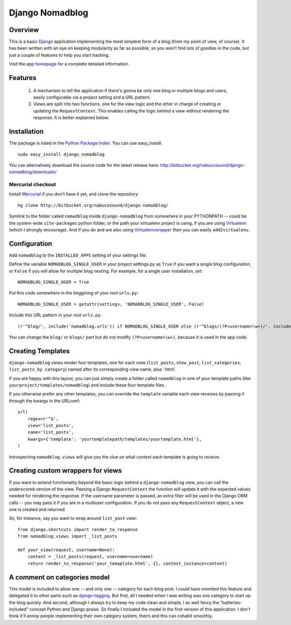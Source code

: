 .. _overview:

================
Django Nomadblog
================


Overview
========

This is a basic Django_ application implementing the most simplest form of a blog (from my point of view, of course). It has been written with an eye on keeping modularity as far as possible, so you won't find lots of goodies in the code, but just a couple of features to help you start hacking. 

Visit the app homepage_ for a complete detailed information.

.. _homepage: http://nomadblue.com/projects/django-nomadblog/

Features
========

 1. A mechanism to tell the application if there's gonna be only one blog or multiple blogs and users, easily configurable via a project setting and a URL pattern.
 2. Views are split into two functions, one for the view logic and the other in charge of creating or updating the ``RequestContext``. This enables calling the logic behind a view without rendering the response. It is better explained below.

.. _Django: http://www.djangoproject.com/


Installation
============

The package is listed in the `Python Package Index`_. You can use easy_install::

    sudo easy_install django_nomadblog

You can alternatively download the source code for the latest release here: http://bitbucket.org/nabucosound/django-nomadblog/downloads/

.. _Python Package Index: http://pypi.python.org/

Mercurial checkout
------------------

Install Mercurial_ if you don't have it yet, and clone the repository::

    hg clone http://bitbucket.org/nabucosound/django-nomadblog/
    
Symlink to the folder called ``nomadblog`` inside ``django-nomadblog`` from somewhere in your PYTHONPATH -- could be the system-wide ``site-packages`` python folder, or the path your virtualenv project is using, if you are using Virtualenv_ (which I strongly encourage). And if you do and are also using Virtualenvwrapper_ then you can easily ``add2virtualenv``.

.. _Mercurial: http://www.selenic.com/mercurial/
.. _Virtualenv: http://pypi.python.org/pypi/virtualenv/
.. _Virtualenvwrapper: http://www.doughellmann.com/projects/virtualenvwrapper/


Configuration
=============

Add ``nomadblog`` to the ``INSTALLED_APPS`` setting of your settings file.

Define the variable ``NOMADBLOG_SINGLE_USER`` in your project settings.py as ``True`` if you want a single blog configuration, or ``False`` if you will allow for multiple blog nesting. For example, for a single user installation, set::

    NOMADBLOG_SINGLE_USER = True

Put this code somewhere in the beggining of your root ``urls.py``::

    NOMADBLOG_SINGLE_USER = getattr(settings, 'NOMADBLOG_SINGLE_USER', False)

Include this URL pattern in your root ``urls.py``::

  (r'^blog/', include('nomadblog.urls')) if NOMADBLOG_SINGLE_USER else (r'^blogs/(?P<username>\w+)/', include('nomadblog.urls'))

You can change the ``blog/`` or ``blogs/`` part but do not modify ``(?P<username>\w+)``, because it is used in the app code.


Creating Templates
==================

``django-nomadblog`` views render four templates, one for each view (``list_posts``, ``show_post``, ``list_categories``, ``list_posts_by category``) named after its corresponding view name, plus '.html'.

If you are happy with this layout, you can just simply create a folder called ``nomadblog`` in one of your template paths (like ``yourproject/templates/nomadblog``) and include these four template files.

If you otherwise prefer any other templates, you can override the ``template`` variable each view receives by passing it through the kwargs in the URLconf::

  url(
      regex=r'^$',
      view='list_posts',
      name='list_posts',
      kwargs={'template': 'yourtemplatepath/templates/yourtemplate.html'},
  )

Introspecting ``nomadblog.views`` will give you the clue on what context each template is going to receive.


Creating custom wrappers for views
==================================

If you want to extend functionality beyond the basic logic behind a ``django-nomadblog`` view, you can call the underscored version of the view. Passing a Django ``RequestContext`` the function will update it with the expected values needed for rendering the response. If the username parameter is passed, an extra filter will be used in the Django ORM calls -- you may pass it if you are in a multiuser configuration. If you do not pass any ``RequestContext`` object, a new one is created and returned.

So, for instance, say you want to wrap around ``list_post`` view::

  from django.shortcuts import render_to_response
  from nomadblog.views import _list_posts

  def your_view(request, username=None):
      context = _list_posts(request, username=username)
      return render_to_response('your_temaplate.html', {}, context_instance=context) 


A comment on categories model
=============================

This model is included to allow one -- and only one -- category for each blog post. I could have ommited this feature and delegated it to other parts such as django-tagging_. But first, all I needed when I was writing was one category to start up the blog quickly. And second, although I always try to keep my code clean and simple, I as well fancy the "batteries-included" concept Python and Django praise. So finally I included the model in the first version of this application. I don't think it'll annoy people implementing their own category system, theirs and this can cohabit smoothly.

.. _django-tagging: http://code.google.com/p/django-tagging/

